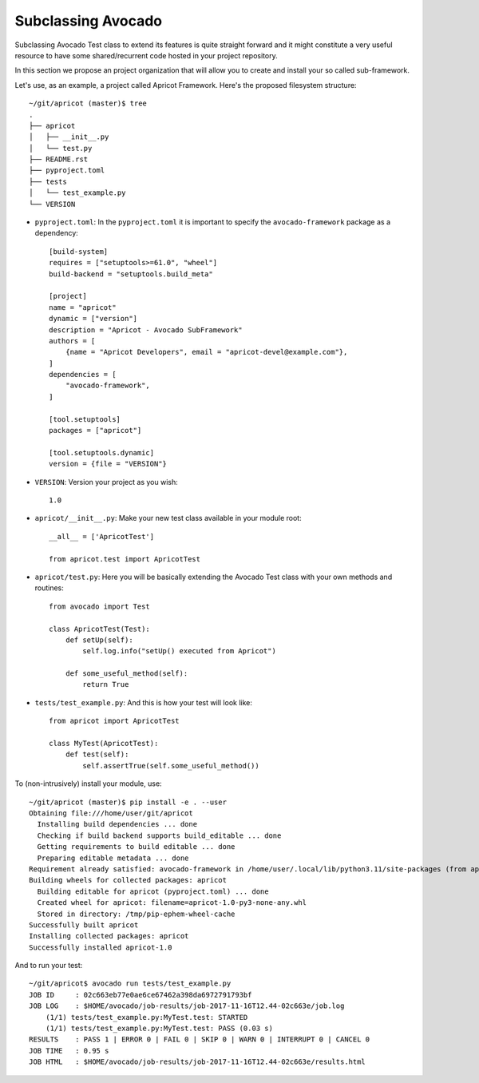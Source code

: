 Subclassing Avocado
===================

Subclassing Avocado Test class to extend its features is quite straight forward
and it might constitute a very useful resource to have some shared/recurrent
code hosted in your project repository.

In this section we propose an project organization that will allow you to
create and install your so called sub-framework.

Let's use, as an example, a project called Apricot Framework. Here's the
proposed filesystem structure::

    ~/git/apricot (master)$ tree
    .
    ├── apricot
    │   ├── __init__.py
    │   └── test.py
    ├── README.rst
    ├── pyproject.toml
    ├── tests
    │   └── test_example.py
    └── VERSION

- ``pyproject.toml``: In the ``pyproject.toml`` it is important to specify the
  ``avocado-framework`` package as a dependency::

    [build-system]
    requires = ["setuptools>=61.0", "wheel"]
    build-backend = "setuptools.build_meta"

    [project]
    name = "apricot"
    dynamic = ["version"]
    description = "Apricot - Avocado SubFramework"
    authors = [
        {name = "Apricot Developers", email = "apricot-devel@example.com"},
    ]
    dependencies = [
        "avocado-framework",
    ]

    [tool.setuptools]
    packages = ["apricot"]

    [tool.setuptools.dynamic]
    version = {file = "VERSION"}


- ``VERSION``: Version your project as you wish::

    1.0

- ``apricot/__init__.py``: Make your new test class available in your module
  root::

    __all__ = ['ApricotTest']

    from apricot.test import ApricotTest


- ``apricot/test.py``: Here you will be basically extending the Avocado Test
  class with your own methods and routines::

    from avocado import Test

    class ApricotTest(Test):
        def setUp(self):
            self.log.info("setUp() executed from Apricot")

        def some_useful_method(self):
            return True



- ``tests/test_example.py``: And this is how your test will look like::

    from apricot import ApricotTest

    class MyTest(ApricotTest):
        def test(self):
            self.assertTrue(self.some_useful_method())



To (non-intrusively) install your module, use::

    ~/git/apricot (master)$ pip install -e . --user
    Obtaining file:///home/user/git/apricot
      Installing build dependencies ... done
      Checking if build backend supports build_editable ... done
      Getting requirements to build editable ... done
      Preparing editable metadata ... done
    Requirement already satisfied: avocado-framework in /home/user/.local/lib/python3.11/site-packages (from apricot==1.0) (112.0)
    Building wheels for collected packages: apricot
      Building editable for apricot (pyproject.toml) ... done
      Created wheel for apricot: filename=apricot-1.0-py3-none-any.whl
      Stored in directory: /tmp/pip-ephem-wheel-cache
    Successfully built apricot
    Installing collected packages: apricot
    Successfully installed apricot-1.0

And to run your test::

    ~/git/apricot$ avocado run tests/test_example.py
    JOB ID     : 02c663eb77e0ae6ce67462a398da6972791793bf
    JOB LOG    : $HOME/avocado/job-results/job-2017-11-16T12.44-02c663e/job.log
        (1/1) tests/test_example.py:MyTest.test: STARTED
        (1/1) tests/test_example.py:MyTest.test: PASS (0.03 s)
    RESULTS    : PASS 1 | ERROR 0 | FAIL 0 | SKIP 0 | WARN 0 | INTERRUPT 0 | CANCEL 0
    JOB TIME   : 0.95 s
    JOB HTML   : $HOME/avocado/job-results/job-2017-11-16T12.44-02c663e/results.html
